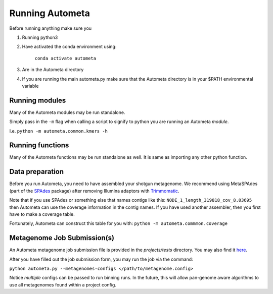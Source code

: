================
Running Autometa
================

Before running anything make sure you

1. Running python3
2. Have activated the conda environment using:

    ``conda activate autometa``
3. Are in the Autometa directory
4. If you are running the main autometa.py make sure that the Autometa directory is in your $PATH environmental variable

Running modules
===============

Many of the Autometa modules may be run standalone.

Simply pass in the ``-m`` flag when calling a script to signify to python you are 
running an Autometa *module*.

I.e. ``python -m autometa.common.kmers -h``

Running functions
=================

Many of the Autometa functions may be run standalone as well. It is same as importing any other python
function.

.. code-block:: python
    :linenos:

    python3
    import autometa.common.external.samtools
    autometa.common.common.external.samtools.sort(sam = <path/to/sam/file>, out=<path/to/output/file>, npoc = 4)


Data preparation
================

Before you run Autometa, you need to have assembled your shotgun metagenome. 
We recommend using MetaSPAdes (part of the SPAdes_ package) after removing Illumina 
adaptors with Trimmomatic_.

Note that if you use SPAdes or something else that names contigs like 
this: ``NODE_1_length_319818_cov_8.03695`` then Autometa can use the coverage 
information in the contig names. If you have used another assembler, then 
you first have to make a coverage table.

Fortunately, Autometa can construct this table for you with: ``python -m autometa.commmon.coverage``


Metagenome Job Submission(s)
============================

An Autometa metagenome job submission file is provided in the `projects/tests` directory.
You may also find it `here <https://github.com/WiscEvan/Autometa/blob/dev/tests/metagenome.config>`_.

After you have filled out the job submission form, you may run the job via the command:

``python autometa.py --metagenomes-configs </path/to/metagenome.config>``

Notice *multiple* configs can be passed to run binning runs. In the future, this will allow
pan-genome aware algorithms to use all metagenomes found within a project config.

.. _SPAdes: http://cab.spbu.ru/software/spades/
.. _Trimmomatic: http://www.usadellab.org/cms/?page=trimmomatic
